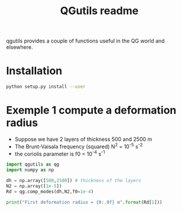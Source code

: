 
#+TITLE: QGutils readme

qgutils provides a couple of functions useful in the QG world and
elsewhere.

* Installation

#+begin_src bash
python setup.py install --user
#+end_src

* Exemple 1 compute a deformation radius
- Suppose we have 2 layers of thickness 500 and 2500 m
- The Brunt-Vaisala frequency (squared) N^2 = 10^-5 s^-2
- the coriolis parameter is f0 = 10^-4 s^-1

#+begin_src python :results output
import qgutils as qg
import numpy as np

dh = np.array([500,2500]) # thickness of the layers 
N2 = np.array([1e-5])
Rd = qg.comp_modes(dh,N2,f0=1e-4)

print("First deformation radius = {0:.0f} m".format(Rd[1]))
#+end_src

#+RESULTS:
: First deformation radius = 25000 m
